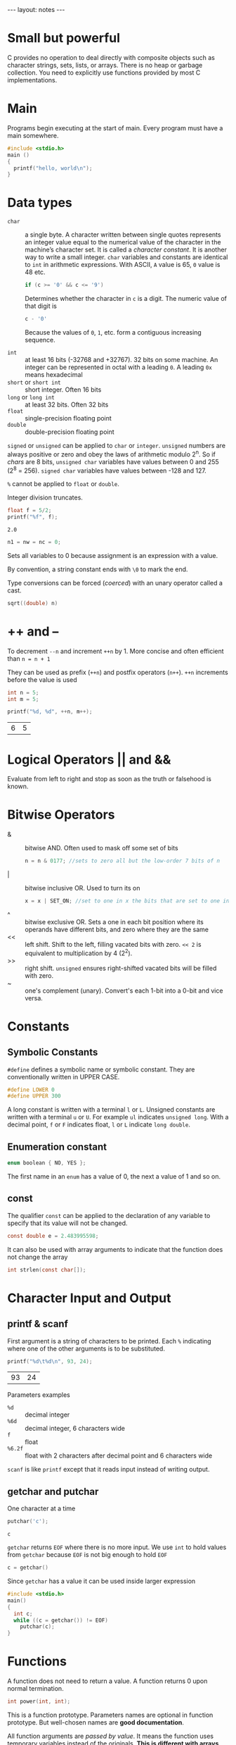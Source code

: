 #+BEGIN_HTML
---
layout: notes
---
#+END_HTML
#+TOC: headlines 4

* Small but powerful

  C provides no operation to deal directly with composite objects such
  as character strings, sets, lists, or arrays.
  There is no heap or garbage collection.
  You need to explicitly use functions provided by most C
  implementations.

* Main
  Programs begin executing at the start of main. Every program must
  have a main somewhere.

#+BEGIN_SRC C
  #include <stdio.h>
  main ()
  {
    printf("hello, world\n");
  }
#+END_SRC

* Data types

   + ~char~ :: a single byte. A character written between single
               quotes represents an integer value equal to the
               numerical value of the character in the machine’s
               character set. It is called a /character constant/. It
               is another way to write a small integer. ~char~
               variables and constants are identical to ~int~ in
               arithmetic expressions. With ASCII, ~A~ value is 65,
               ~0~ value is 48 etc.

               #+BEGIN_SRC C
                 if (c >= '0' && c <= '9')
               #+END_SRC

               Determines whether the character in ~c~ is a digit. The
               numeric value of that digit is
               #+BEGIN_SRC C
                 c - '0'
               #+END_SRC
               Because the values of ~0~, ~1~, etc. form a contiguous
               increasing sequence.

   + ~int~ :: at least 16 bits (-32768 and +32767). 32 bits on some
              machine. An integer can be represented in octal with a
              leading ~0~. A leading ~0x~ means hexadecimal
   + ~short~ or ~short int~ :: short integer. Often 16 bits
   + ~long~ or ~long int~ :: at least 32 bits. Often 32 bits
   + ~float~ :: single-precision floating point
   + ~double~ :: double-precision floating point

   ~signed~ or ~unsigned~ can be applied to ~char~ or ~integer~.
   ~unsigned~ numbers are always positive  or zero and obey the laws
   of arithmetic modulo 2^n. So if /chars/ are 8 bits, ~unsigned char~
   variables have values between 0 and 255 (2^8 = 256). ~signed char~
   variables have values between -128 and 127.

   ~%~ cannot be applied to ~float~ or ~double~.

   Integer division truncates.

   #+BEGIN_SRC C :exports both
     float f = 5/2;
     printf("%f", f);
   #+END_SRC

   #+RESULTS:
   : 2.0

   #+BEGIN_SRC C
   n1 = nw = nc = 0;
   #+END_SRC

   Sets all variables to 0 because assignment is an expression with a value.

   By convention, a string constant ends with ~\0~ to mark the end.

   Type conversions can be forced (/coerced/) with an unary operator
   called a cast.

   #+BEGIN_SRC C
     sqrt((double) n)
   #+END_SRC

* ++ and --
    To decrement ~--n~ and increment ~++n~ by 1. More concise and often efficient
    than ~n = n + 1~

    They can be used as prefix (~++n~) and postfix operators (~n++~).
    ~++n~ increments before the value is used

    #+BEGIN_SRC C :exports both
      int n = 5;
      int m = 5;

      printf("%d, %d", ++n, m++);
    #+END_SRC

    #+RESULTS:
    | 6 | 5 |

* Logical Operators || and &&
    Evaluate from left to right and stop as soon as the truth or
    falsehood is known.

* Bitwise Operators

  + & :: bitwise AND. Often used to mask off some set of bits
           #+BEGIN_SRC C
             n = n & 0177; //sets to zero all but the low-order 7 bits of n
           #+END_SRC
  + | :: bitwise inclusive OR. Used to turn its on
           #+BEGIN_SRC C
             x = x | SET_ON; //set to one in x the bits that are set to one in SET_ON
           #+END_SRC
  + ^ :: bitwise exclusive OR. Sets a one in each bit position where
           its operands have different bits, and zero where they are
           the same
  + << :: left shift. Shift to the left, filling vacated bits with
            zero. ~<< 2~ is equivalent to multiplication by 4 (2^2).
  + >> :: right shift. ~unsigned~ ensures right-shifted vacated bits
            will be filled with zero.
  + ~ :: one's complement (unary). Convert's each 1-bit into a 0-bit
           and vice versa.

* Constants

** Symbolic Constants
    ~#define~ defines a symbolic name or symbolic constant. They are
    conventionally written in UPPER CASE.

    #+BEGIN_SRC C
      #define LOWER 0
      #define UPPER 300
    #+END_SRC

    A long constant is written with a terminal ~l~ or ~L~. Unsigned
    constants are written with a terminal ~u~ or ~U~. For example ~ul~
    indicates ~unsigned long~.
    With a decimal point, ~f~ or ~F~ indicates float, ~l~ or ~L~
    indicate ~long double~.

** Enumeration constant

   #+BEGIN_SRC C
     enum boolean { NO, YES };
   #+END_SRC

   The first name in an ~enum~ has a value of 0, the next a value of 1
   and so on.

** const

   The qualifier ~const~ can be applied to the declaration of any
   variable to specify that its value will not be changed.

   #+BEGIN_SRC C
     const double e = 2.483995598;
   #+END_SRC

   It can also be used with array arguments to indicate that the
   function does not change the array

   #+BEGIN_SRC C
     int strlen(const char[]);
   #+END_SRC

* Character Input and Output
** printf & scanf

    First argument is a string of characters to be printed. Each ~%~
    indicating where one of the other arguments is to be substituted.

    #+BEGIN_SRC C
      printf("%d\t%d\n", 93, 24);
    #+END_SRC

    #+RESULTS:
    | 93 | 24 |


    Parameters examples
   + ~%d~ :: decimal integer
   + ~%6d~ :: decimal integer, 6 characters wide
   + ~f~ :: float
   + ~%6.2f~ :: float with 2 characters after decimal point and 6
                characters wide

   ~scanf~ is like ~printf~ except that it reads input instead of
   writing output.
** getchar and putchar
    One character at a time

    #+BEGIN_SRC C :exports both
      putchar('c');
    #+END_SRC

    #+RESULTS:
    : c

    ~getchar~ returns ~EOF~ where there is no more input. We use ~int~
    to hold values from ~getchar~ because ~EOF~ is not big enough to
    hold ~EOF~

    #+BEGIN_SRC C
      c = getchar()
    #+END_SRC

    Since ~getchar~ has a value it can be used inside larger
    expression

    #+BEGIN_SRC C
      #include <stdio.h>
      main()
      {
        int c;
        while ((c = getchar()) != EOF)
          putchar(c);
      }
    #+END_SRC
* Functions
   A function does not need to return a value.
   A function returns 0 upon normal termination.

   #+BEGIN_SRC C
     int power(int, int);
   #+END_SRC
   This is a function prototype. Parameters names are optional in
   function prototype. But well-chosen names are *good documentation*.

   All function arguments are /passed by value/. It means the function
   uses temporary variables instead of the originals. *This is
   different with arrays*. The value passed is the location of the
   address of the beginning of the array. There is no copying of array
   elements.
** variable length argument lists

   Possible with ~...~. Must appear at the end of the argument list

   ~va_list~ is used to declare a variable that will refer to each
   argument in turn. ~va_start~ initializes ~ap~ to point to the first
   unnamed argument.

   #+BEGIN_SRC C
     int minprintf(char *fmt, ...)
       {
         va_list ap; // points to each argument in turn.
         va_start(ap, fmt); //makes app point to 1st unnamed arg in turn.
         va_arg(ap , double); // returns one argument and steps ap to the next
         va_end(ap); // clean up when done
       }
   #+END_SRC

* External variables

   An external variable must be defined exactly once. The variable
   must also be declared in each function that wants to access it.

   #+BEGIN_SRC C
     int max;

     main()
     {
       extern int max;
     }
   #+END_SRC

   The ~extern~ declaration can be omitted it the definition of the
   external variable occurs in the source file before the use in a
   particular function.
   A common practice is to place all external variables at the beginning
   of the source file and then omit all ~extern~ declarations.
   The usual practice is to collect all ~extern~ declarations of
   variables and functions in a separate file, an /header/ file.

* Types, Operators, and Expressions

  Don’t begin variable names with underscore, library routines often
  use such names. Traditional C practice is to use lower case for
  variable name and all upper case for symbolic constants.

  There are /assignment operators/
  #+BEGIN_SRC C
    i = i + 2;
    i += 2;
  #+END_SRC
  Available for
  : + - * / % << >> & ^ |

** Conditional expressions

   #+BEGIN_SRC C
     z = (a > b) ? a : b; // z = max(a,b)
   #+END_SRC
* Escape sequences

  + ~\a~ :: alert (bell) character
  + ~\b~ :: backspace
  + ~\f~ :: formfeed
  + ~\n~ :: newline
  + ~\r~ :: carriage return
  + ~\t~ :: horizontal tab
  + ~\v~ :: vertical tab
  + ~\\~ :: backslash
  + ~\?~ :: question mark
  + ~\' (single quote)~ :: single quote
  + ~\" (double quote)~ :: double quote
  + ~\ooo~ :: octal number
  + ~\xhh~ :: hexadecimal number

* String
  #+BEGIN_SRC C :exports both
    char string[] = "I’m a string";
    char another_string[] = "I’m " "a string";
    printf("%s", another_string);
  #+END_SRC

  #+RESULTS:
  : I’m a string

  null character ~\0~ at the end

* Control Flow

** if
   #+BEGIN_SRC C :exports both
     int x = 6;
     if (x > 10)
       printf("large x");
      else  if (x > 5)
        printf("small x");
      else
        printf("tiny x");
   #+END_SRC

   #+RESULTS:
   : small x

** switch
   As a matter of good form we put a ~break~ after the last case even
   though it is unnecessary.

   #+BEGIN_SRC C :exports both
     int c = 'a';

     switch(c) {
      case 'a':
        printf("this is a");
        break;
      case 'b': case 'c': case 'd':
        printf("not a");
        break;
      default:
        break;
      }

   #+END_SRC

   #+RESULTS:
   : this is a

   The ~break~ statements cause an immediate exit from the ~switch~.

** Loops

   #+BEGIN_SRC C
     while((c = getchar()) != EOF)
       {
         // do stuff
       }
   #+END_SRC

   There is a ~do while~ which execute a first time the loop before
   the loop condition is evaluated.

   #+BEGIN_SRC C
     int x = 0;
     do {
       // do something
       x++;
      } while (x > 10)
   #+END_SRC

   #+BEGIN_SRC C
     int i, j;

     for (i = 0, j = strlen(s)-1; i< j; i++, j--) {
       // do stuff
      }
   #+END_SRC

   Infinite loop:
   #+BEGIN_SRC C
     for (;;) {
      }
   #+END_SRC

** Break and continue

   The ~break~ statements cause an immediate exit from a ~switch~.
   It also forces an immediate exit from ~while~, ~for~ and ~do~ loops.

   A ~break~ causes the innermost enclosing loop or switch to be
   exited immediately.

   The ~continue~ statement causes the next iteration of the enclosing
   loop to begin immediately.

** Goto and Labels

   *Don't use them*

   #+BEGIN_SRC C
     goto found;

     found:
     // more code
   #+END_SRC
* Functions
  Minimal function, ~int~ return type is assumed:

  #+BEGIN_SRC C
  dummy () {}
  #+END_SRC

  #+BEGIN_SRC C
  double sum, atof(char[]);
  #+END_SRC

  means that sum is a ~double~ variable and that ~atof~ is a function
  that takes one ~char[]~ argument and returns a double.
  If there is no function prototype, a function is implicitly declared
  by its first appearance in an expression. This can lead to
  incoherent results.

  You can type /cast/ function results.
  #+BEGIN_SRC C
  return (int) atof(s);
  #+END_SRC

* Static variables
  Limits the scope of an external variable or function to the rest of
  the source file.
  You can also applied it to variables internal to a particular
  functions. They are local to the function but they remain in
  existence between function calls.

  #+BEGIN_SRC C
    static char buf[BUFSIZE];
  #+END_SRC

* Register variables

  Advises the compiler that the variable will be heavily used.
  Registers variables are to be placed in machine registers, results
  in smaller and faster programs. Too many ~register~ declarations are
  harmless (they are ignored).

  #+BEGIN_SRC C
    register int i;
  #+END_SRC

* Variable initialization
  Without explicit initialization, External and static variables are
  guaranteed to be initialized to zero. If they have an initializer it
  must be a constant expression.

  Automatic and register variables have undefined initial values.


  Array initialization examples
  #+BEGIN_SRC C
    int day[] = { 31, 28, 31, 30 };
    char pattern[] = "ould";
  #+END_SRC

* C pre-processor
** include
  ~#include<>~ searches in implementation defined directories. With
  quotes searches for source file where the source program was found
  then.

** define
  ~#define name replacement_text~ is for macro substitution. You can
  ~undef~ too to make sure a name is available (usually to ensure that
  a routine is a function not a macro).

  #+BEGIN_SRC C
    #define forever for(;;)
    #define max(A, B) ((A) > (B) ? (A) : (B))

    // # makes expr expanded into a quoted string
    #define dprint(expr) printf(#expr " = %g\n", expr)
    dprint(x/y);

    // ## concatenates arguments
    #define paste(front, back) front ## back
    paste(name1); //creates name1

    #undef forever
  #+END_SRC

** conditional inclusion

   Provides code inclusion during compilation.
   Can help to avoid including a file multiple times

   #+BEGIN_SRC C
     #if !define(HDR)
     #define HDR
     /* more code */
     #elif !define(LDR)
     /* more code */
     #endif

     #ifndef HDR
     #define HDR
     #endif

     #ifdef HDR
     #endif
   #+END_SRC
* Pointers and Arrays
  A pointer is a variable that contains the address of a variable.
  The addition and subtraction of two pointers is illegal.

  The unary operator ~&~ gives the address of an object. ~&~ only
  applies to objects in memory: variables and array elements.
  #+BEGIN_SRC C
    p = &c;
  #+END_SRC

  The adress of ~c~ is the variable ~p~ and p is said to /point to/ ~c~.

  The unary operator ~*~ is the /indirection/ or /de-referencing/
  operator. When applied to a pointer it accesses the object the
  pointer points to.

  A pointer to ~void~ is used to hold any type of pointer but cannot
  be de-referenced itself

  #+BEGIN_SRC C :exports both
    int x = 1, y = 2, z[10];
    int *ip, *iq;
    ip = &x;
    printf("%i\n", *ip);

    y = *ip;
    printf("%i\n", y);

    ,*ip = 0;
    printf("%i\n", x);

    z[0] = 9;

    ip = &z[0];
    printf("%i\n", *ip);

    ,*ip += 1;
    printf("%i\n", *ip);

    ++*ip;
    printf("%i\n", *ip);

    z[1] = 3;
    ,*ip++; // careful here, you increment ip, not what it points to
    printf("%i\n", *ip);

    (*ip)++;
    printf("%i\n", *ip);

    iq = ip; // making iq points to whatever ip points to
  #+END_SRC

  #+RESULTS:
  |  1 |
  |  1 |
  |  0 |
  |  9 |
  | 10 |
  | 11 |
  |  3 |
  |  4 |


  You can use pointers to have function parameters changed by
  functions.

  #+BEGIN_SRC C
    void swap(int *px, int *py)
    {
      temp = *px;
      *px = *py;
      *py = temp;
    }

    swap(&a, &b); // & produces the address of a bariable, so &a is a pointer to a
  #+END_SRC

  The constant zero may be assigned to a pointer, and a pointer can be
  compared to zero. The Symbolic constant ~NULL~ is often used in
  place of zero.

  Common idiom:
  #+BEGIN_SRC C
    // copy t to s
    void strcpy(char *s, char *t)
    {
      while (*s++ = *t++)
        ;
    }
  #+END_SRC

  Copies two strings, works because, strings ends with ~\0~ in C, So
  the loop will continue as long as ~\0~ in t has not been reached.

  #+BEGIN_SRC C
    *p++ = val; // push val on stack
    val = *--p  // pop top of stack into val
                // (decrements p before fetching the character that p points to)
  #+END_SRC

** Pointers and Arrays

   If ~pa~ points to an element to an array then by definition ~pa+i~
   points i elements after ~pa~.

   The correspondence between indexing and pointer arithmetic is very
   close. The value of a variable or expression of type array is the
   address of element zero of the array

   So the following two are equivalent
   #+BEGIN_SRC C
     pa = &a[0];
     pa = a
   #+END_SRC

   Similarly you can convert ~a[i]~ to ~*(a+i)~ and that’s what C does.
   The difference between an array name and a pointer is that a
   pointer is a variable to ~pa = a~ and ~pa++~ are legal but ~a = pa~
   and ~a++~ are illegal.

   The following two are equivalent
   #+BEGIN_SRC C
     char s[];
     char *s;
   #+END_SRC

   You can pass a sub-array to a function by passing a pointer to the
   beginning of the sub-array.

   #+BEGIN_SRC C
     f(&a[2]);
   #+END_SRC

   #+BEGIN_SRC C
   char *lineptr[MAXLINES] // each element is a pointer to a char
   #+END_SRC

   With two-dimensional arrays, you don't have to pass the number of
   rows (irrelevant since what is passed is a pointer to an array of
   rows — viewed as columns), only the number of columns.

   #+BEGIN_SRC C
     f(int daytab[][13]);
     //or
     f(int (*daytab)[13]);
   #+END_SRC


   ~[]~ has higher precedence than ~*~.
   #+BEGIN_SRC C
     int *daytab[13];   //Array of 13 pointers to integers
   #+END_SRC

   With
   #+BEGIN_SRC C
   int a[10][20];
   int *b[10];
   #+END_SRC
   ~a~ has 200 int-sized locations.
   ~b~ has 10 pointers and does not initialize them. Rows of the array
   can be of different lengths.

** Pointers to function
   A function is not a variable but it is possible to define pointers
   to functions. And the generic pointer type ~void *~ is used for the
   pointer arguments.

   #+BEGIN_SRC C
     void qsort(void *v[], int left, int right, int (*comp)(void *, void *));


     // example usage
     char *lineptr[MAXLINES];
     qsort((void **) lineptr, 0, nlines-1, (int (*)(void*, void*)) (numeric ? numcmp : strcmp));
   #+END_SRC

   ~strcmp~ and ~numcmp~~ are addresses of functions.

   #+BEGIN_SRC C
     int (*comp)(void *, void *)
   #+END_SRC

   says that ~comp~ is a pointer to a function that has two ~void *~
   arguments and returns an int.

   Very different from

   #+BEGIN_SRC C
     int *comp(void *, void *)
   #+END_SRC

   Here ~comp~ is a function returning a pointer to an int.

* Command line arguments
  When ~main~ is called it has two arguments

  + ~argc~ :: the number of command line arguments
  + ~argv~ :: a pointer to an array of character strings that contain
              the arguments.

  By convention ~argv[0]~ is the name by which the program was
  invoked.
  ~argv[argc]~ is a null pointer.

* Structures
  A ~struct~ declaration defines a type

  #+BEGIN_SRC C :exports both
    struct point {
      int x;
      int y;
    } x, y , z;

    struct point maxpt = { 320, 200 };

    printf("%d, %d", maxpt.x, maxpt.y);
  #+END_SRC

  #+RESULTS:
  | 320 | 200 |

  With a large structure, it is generally more efficient to pass a
  pointer.

  #+BEGIN_SRC C
    struct point *pp;
    pp->x = 300;
    pp-> y = 200;
  #+END_SRC

  Example of a tree
  #+BEGIN_SRC C
    struct tnode {
      char *word;
      int count;
      struct tnode *left;
      struct tnode *right;
    };
  #+END_SRC

* typdedef

  ~typdedef~ is for creating new data type names.

  #+BEGIN_SRC C
    typedef int Length;
    Length len, maxlen;
  #+END_SRC

  Reasons to use ~typedefs~:
  + Aesthetic issues
  + Parameterize a program against portability problems.
  + Provide better documentation for a program.

* union
  A union is a variable that hold objects of different types and
  sizes.

  #+BEGIN_SRC C
    union u_tag {
      int ival;
      float fval;
      char *sval;
    } u;
  #+END_SRC

  Unions are accessed just as for structures with ~.~ and ~->~.
  An ~union~ may occur withing structures and arrays.

* sizeof

  Can be used to compute the size of any object.

  #+BEGIN_SRC C :exports both
    int x = 3;
    printf("%d\n", sizeof x);
    printf("%d", sizeof(int));
  #+END_SRC

  #+RESULTS:
  | 4 |
  | 4 |

* Storage / memory management
  #+BEGIN_SRC C
    // returns a pointer to n bytes of uninitialized storage
    void *malloc(size_t n);
    // returns enough space for an array of n objects ot the specified size
    void *calloc(size_t n, site_t size);

    // frees the space pointed to by p
    free(p);
  #+END_SRC

  ~malloc~  and ~calloc~ return ~NULL~ if no space is available.

* install and lookup

  #+BEGIN_SRC C
    #define IN 1
  #+END_SRC

* Input and Output

  + ~int getchar(void)~ :: read one character at a time. Returns ~EOF~
       when it encounters end of file. Can be directed to a file with
       ~<~. ~prog < infile~

  + ~int putchar(int)~ :: returns the character written or ~EOF~ if an
       errors occur. Can be directed to a file with ~>~. ~prog >
       outfile~

  + ~|~ :: runs two programs and pipes the standard output of the
           first one into the standard input for the second one.
           ~other_prog | prog~. ~other_prog~ output is the input of ~prog~.

  + ~int printf(char *format, arg1, arg2, …)~ :: converts format and prints its arguments on the
                standard output under control of the format.
                ~printf("%s", s)~.

  + ~int scanf(char *format, ...)~ :: analog of ~printf~. There is also
       ~sscanf~ which reads from a string instead of standard input.
       *Each other argument must be a pointer*. One of the most common
       error is to forget ~&~ on arguments.
       #+BEGIN_SRC C
         // & not needed for monthname since an array name is a pointer
         scanf("%d %s %d", &day, monthname, &year)
       #+END_SRC

  + ~FILE *fopen(char *name, char *mode)~ :: mode includes ~("r")~,
       ~("w")~, ~("a")~. If a file does not exists for writing or
       appending it is created. Opening a file for writing causes the
       old content to be discarded. If there is any error, ~fopen~
       returns ~NULL~.
       #+BEGIN_SRC C
       fp = fopen(name, mode);
       #+END_SRC

  + ~int getc(FILE *fp)~ :: returns next character from the steam
       ~fp~. ~EOF~ for end of file or error.

  + ~int putc(int c, FILE *fp)~ :: writes c to the file ~fp~ and
       returns character written or ~EOF~ on error.

  + ~fscanf~ and ~fprintf~:: similar to ~printf~ and ~scanf~ but for
    files.

  + ~in fclose(FILE *fp)~ :: don’t forget to close your file!

  + ~int ferror(FILE *fp)~ :: returns non zero if an error occurred on
       the stream ~fp~.

  + ~int feof(FILE *fp)~ :: returns non-zero if end of file error has
       occurred on ~fp~.

  + ~char *fgets(char *line, int maxline, FILE *fp)~ :: read the next
       input line. Returns ~NULL~ on end of file or error.

  + ~int fputs(char *line, FILE *fp)~ :: writes a string. Returns
       ~EOF~ if an error occurs. 0 otherwise.

  + ~int ungetc(ing c, FILE *fp)~ :: pushes c back onto file fp and
       returns either c or ~EOF~ for error.



** low level I/O

  The maximum length of a filename component is ~NAME_MAX~ which is
  system dependent and defined in ~dirent.h~

*** Read and Write

   #+BEGIN_SRC C
     int n_read = read(int fd, char *buf, int n);
     int n_written = write(int fd, char *buf, int n);
   #+END_SRC

   ~fd~ can be 0, 1 and 2 for standard input, output and standard
   error (don’t forget you can redirect program input and output with
   ~<~ and ~>~ ). Each calls returns the number of calls transferred.
   The most common values for the number o bytes to e written are 1
   (un-buffered), 1024 and 4096 that corresponds to physical block
   size on a peripheral device. ~BUFSIZ~ defined in ~syscalls.h~ is a
   good size for the local system.

   #+BEGIN_SRC c
   #include "syscalls.h"
   char buf[BUFSIZ];
   read(0, buf, BUFSIZ);
   write(1, buf, BUFSIZ);
   #+END_SRC

*** open, creat, close, unlink

    ~open~ is like ~fopen~ except it returns a file descriptor instead
    of a file pointer. It returns -1 if an error occurs. It is an
    error to open a file that does not exist.

    #+BEGIN_SRC C
      #include <fcnt1.h>
      int fd;
      int open(char *name, int flags, int perms);
      fd = open(name, O_RDONLY, 0);
    #+END_SRC

    Main flags are ~O_RDONLY~, ~OWRONLY~ and ~ORDWR~.

    ~creat~ is used to create new files or to rewrite old ones

    #+BEGIN_SRC C
      int creat(char *name, int perms);
      // create files with permissions specified by perms (like chmod)

      fd = creat(name, perms);
    #+END_SRC

    There is a limit to the number of file that a program can have
    open simultaneously (often about 20).

    ~close(int fd)~ breaks the connection between file descriptor and
    an open file.

    ~unlink(char *name)~ removes the file name from the file system.
    Equivalent to standard library ~remove~.

*** lseek and fseek
    Provides a way to move around in a file without reading or writing
    any data

    #+BEGIN_SRC C
    long lseek(int fd, long offset, int origin);
    #+END_SRC

    ~origin~ can be 0, 1, 2 for beginning, current position or end of
    file.

    #+BEGIN_SRC C
      //OL can be written as 0 ifn lseek is properly declared.
      lseek(fd, 0L, 2); //end of file
      lseek(fd, 0L, 0); // beginning of file
    #+END_SRC

    The return value gives the new position in the file or -1 if an
    error occurs.

    ~fseek~ is similar to ~lseek~ except that the first argument is a
    ~File *~ and it returns non zero if an error occurred.

* String operations
  From ~<string.h>~

  + ~strcat(s,t)~ :: concatenate t to end of s
  + ~strncat(s,t,n)~ :: concatenate only n characters of t to end of s
  + ~strcmp(s,t)~ :: return negative, zero or positive for ~s < t~, ~s
                     == t~ and ~s > t~
  + ~strncmp(s,t,n)~ :: compare only first n characters
  + ~strcpy(s,t)~ :: copy t to s
  + ~strncpy(s,t,n)~ :: copy at most n characters of t to s
  + ~strlen(s)~ :: length of s
  + ~strchr(s,c)~ :: return pointer to first c in s, ~NULL~ if not present
  + ~strrchr(s,c)~ :: return pointer to last c in s, ~NULL~ if not present

* Character testing
  From ~<ctype.h>~

  + ~isalpha(c)~ :: non zero if c is alphabetic
  + ~isupper(c)~ :: non zero if c is upper case
  + ~islower(c)~ :: non zero if c is lower case
  + ~isdigit(c)~ :: nonzero if c is digit
  + ~isalnum(c)~ :: non zero if c is alphabetic or digit
  + ~isspace(c)~ :: non zero for blank, tab, newline, return,
                    formfeed, vertical tab
  + ~toupper(c)~ :: return c converted to upper case
  + ~tolower(c)~ :: return c converted to lower case

* exit
  Terminates program execution when it is used.

  #+BEGIN_SRC C
    exit(0)
  #+END_SRC

  ~exit~ calls ~fclose~ for each open output file to flush out any
  buffered output

* system
  Execute command on local operating system.

  #+BEGIN_SRC C
    system("date");
  #+END_SRC

* Mathematical functions
  From ~<math.h>~

  + ~sin(x)~
  + ~cos(x)~
  + ~atan2(y/x)~ /arctangent/
  + ~exp(x)~ e^x
  + ~log(x)~
  + ~log10(x)~
  + ~pow(x,y)~ x^y
  + ~sqrt(x)~
  + ~fabs(x)~ absolute value of x

* Random numbers
  #+BEGIN_SRC C
    // random integers in the range zero to RAND_MAX
    rand()

    // random float numbers greater than or equal to zero but less than one
    #define frand() ((double) rand() / (RAND_MAX+1.0))

    // sets the seed for rand
    srand(unsigned);
  #+END_SRC
